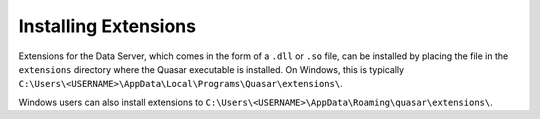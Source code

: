 Installing Extensions
=============================

Extensions for the Data Server, which comes in the form of a ``.dll`` or ``.so`` file, can be installed by placing the file in the ``extensions`` directory where the Quasar executable is installed. On Windows, this is typically ``C:\Users\<USERNAME>\AppData\Local\Programs\Quasar\extensions\``.

Windows users can also install extensions to ``C:\Users\<USERNAME>\AppData\Roaming\quasar\extensions\``.
